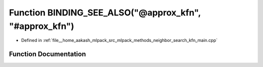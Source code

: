 .. _exhale_function_kfn__main_8cpp_1a0994a6400394c3fd325549fc5eaf735c:

Function BINDING_SEE_ALSO("@approx_kfn", "#approx_kfn")
=======================================================

- Defined in :ref:`file__home_aakash_mlpack_src_mlpack_methods_neighbor_search_kfn_main.cpp`


Function Documentation
----------------------


.. doxygenfunction:: BINDING_SEE_ALSO("@approx_kfn", "#approx_kfn")
